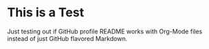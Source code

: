 * This is a Test
Just testing out if GitHub profile README works with Org-Mode files instead of just GitHub flavored Markdown.

